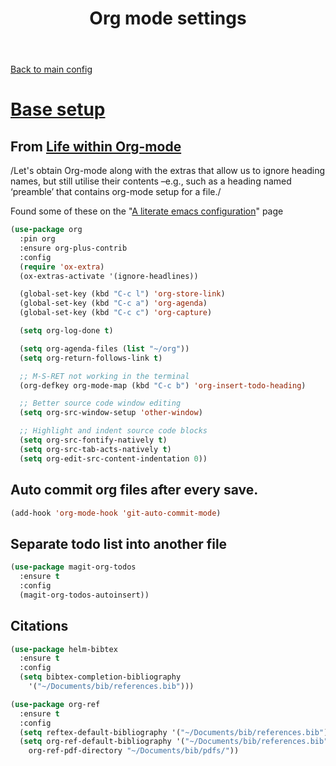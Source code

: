 #+TITLE: Org mode settings

[[https://github.com/RyanDur/Ruth-Teitelbaum-emacs-config][Back to main config]]

* [[https://alhassy.github.io/init/][Base setup]]

**  From _Life within Org-mode_
   /Let's obtain Org-mode along with the extras that allow us to ignore
   heading names, but still utilise their contents –e.g., such as a
   heading named ‘preamble’ that contains org-mode setup for a file./

   Found some of these on the "[[https://explog.in/dot/emacs/config.html][A literate emacs configuration]]" page

   #+BEGIN_SRC emacs-lisp
   (use-package org
     :pin org
     :ensure org-plus-contrib
     :config
     (require 'ox-extra)
     (ox-extras-activate '(ignore-headlines))

     (global-set-key (kbd "C-c l") 'org-store-link)
     (global-set-key (kbd "C-c a") 'org-agenda)
     (global-set-key (kbd "C-c c") 'org-capture)

     (setq org-log-done t)

     (setq org-agenda-files (list "~/org"))
     (setq org-return-follows-link t)

     ;; M-S-RET not working in the terminal
     (org-defkey org-mode-map (kbd "C-c b") 'org-insert-todo-heading)

     ;; Better source code window editing
     (setq org-src-window-setup 'other-window)

     ;; Highlight and indent source code blocks
     (setq org-src-fontify-natively t)
     (setq org-src-tab-acts-natively t)
     (setq org-edit-src-content-indentation 0))
   #+END_SRC

**  Auto commit org files after every save.
   #+BEGIN_SRC emacs-lisp
   (add-hook 'org-mode-hook 'git-auto-commit-mode)
   #+END_SRC

**  Separate todo list into another file
   #+BEGIN_SRC emacs-lisp
   (use-package magit-org-todos
     :ensure t
     :config
     (magit-org-todos-autoinsert))
   #+END_SRC

**  Citations

   #+BEGIN_SRC emacs-lisp
   (use-package helm-bibtex
     :ensure t
     :config
     (setq bibtex-completion-bibliography
	   '("~/Documents/bib/references.bib")))

   (use-package org-ref
     :ensure t
     :config
     (setq reftex-default-bibliography '("~/Documents/bib/references.bib"))
     (setq org-ref-default-bibliography '("~/Documents/bib/references.bib")
	   org-ref-pdf-directory "~/Documents/bib/pdfs/"))
   #+END_SRC
